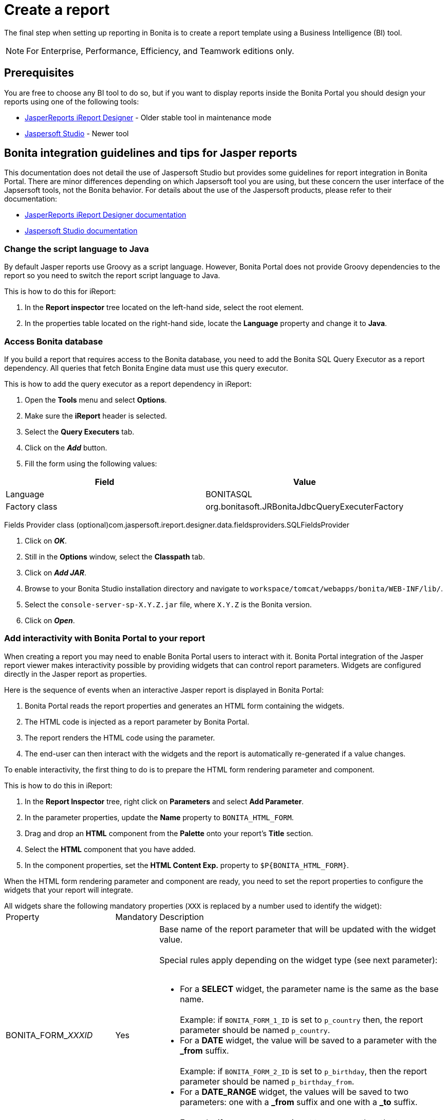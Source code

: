 = Create a report
:description: The final step when setting up reporting in Bonita is to create a report template using a Business Intelligence (BI) tool.

The final step when setting up reporting in Bonita is to create a report template using a Business Intelligence (BI) tool.

[NOTE]
====

For Enterprise, Performance, Efficiency, and Teamwork editions only.
====

== Prerequisites

You are free to choose any BI tool to do so, but if you want to display reports inside the Bonita Portal you should design your reports using one of the following tools:

* http://community.jaspersoft.com/project/ireport-designer[JasperReports iReport Designer] - Older stable tool in maintenance mode
* http://community.jaspersoft.com/project/jaspersoft-studio[Jaspersoft Studio] - Newer tool

== Bonita integration guidelines and tips for Jasper reports

This documentation does not detail the use of Jaspersoft Studio but provides some guidelines for report integration in Bonita Portal.
There are minor differences depending on which Japsersoft tool you are using, but these concern the user interface of the Japsersoft tools, not the Bonita behavior.
For details about the use of the Jaspersoft products, please refer to their documentation:

* http://community.jaspersoft.com/project/ireport-designer/resources[JasperReports iReport Designer documentation]
* http://community.jaspersoft.com/project/jaspersoft-studio/resources[Jaspersoft Studio documentation]

=== Change the script language to Java

By default Jasper reports use Groovy as a script language.
However, Bonita Portal does not provide Groovy dependencies to the report so you need to switch the report script language to Java.

This is how to do this for iReport:

. In the *Report inspector* tree located on the left-hand side, select the root element.
. In the properties table located on the right-hand side, locate the *Language* property and change it to *Java*.

=== Access Bonita database

If you build a report that requires access to the Bonita database, you need to add the Bonita SQL Query Executor as a report dependency.
All queries that fetch Bonita Engine data must use this query executor.

This is how to add the query executor as a report dependency in iReport:

. Open the *Tools* menu and select *Options*.
. Make sure the *iReport* header is selected.
. Select the *Query Executers* tab.
. Click on the *_Add_* button.
. Fill the form using the following values:

|===
| Field | Value

| Language
| BONITASQL

| Factory class
| org.bonitasoft.JRBonitaJdbcQueryExecuterFactory
|===

Fields Provider class (optional)com.jaspersoft.ireport.designer.data.fieldsproviders.SQLFieldsProvider

. Click on *_OK_*.
. Still in the *Options* window, select the *Classpath* tab.
. Click on *_Add JAR_*.
. Browse to your Bonita Studio installation directory and navigate to `workspace/tomcat/webapps/bonita/WEB-INF/lib/`.
. Select the `console-server-sp-X.Y.Z.jar` file, where `X.Y.Z` is the Bonita version.
. Click on *_Open_*.

=== Add interactivity with Bonita Portal to your report

When creating a report you may need to enable Bonita Portal users to interact with it.
Bonita Portal integration of the Jasper report viewer makes interactivity possible by providing widgets that can control report parameters.
Widgets are configured directly in the Jasper report as properties.

Here is the sequence of events when an interactive Jasper report is displayed in Bonita Portal:

. Bonita Portal reads the report properties and generates an HTML form containing the widgets.
. The HTML code is injected as a report parameter by Bonita Portal.
. The report renders the HTML code using the parameter.
. The end-user can then interact with the widgets and the report is automatically re-generated if a value changes.

To enable interactivity, the first thing to do is to prepare the HTML form rendering parameter and component.

This is how to do this in iReport:

. In the *Report Inspector* tree, right click on *Parameters* and select *Add Parameter*.
. In the parameter properties, update the *Name* property to `BONITA_HTML_FORM`.
. Drag and drop an *HTML* component from the *Palette* onto your report's *Title* section.
. Select the *HTML* component that you have added.
. In the component properties, set the *HTML Content Exp.* property to `+$P{BONITA_HTML_FORM}+`.

When the HTML form rendering parameter and component are ready, you need to set the report properties to configure the widgets that your report will integrate.

All widgets share the following mandatory properties (`XXX` is replaced by a number used to identify the widget):+++<table>++++++<tbody>++++++<tr>++++++<td>+++Property+++</td>+++
                +++<td>+++Mandatory+++</td>+++
                +++<td>+++Description+++</td>++++++</tr>+++
        +++<tr>++++++<td>+++BONITA_FORM_+++<em>+++XXX+++</em>+++_ID+++</td>+++
                +++<td>+++Yes+++</td>+++
                +++<td>+++Base name of the report parameter that will be updated with the widget value.+++<br>++++++</br>+++
                        Special rules apply depending on the widget type (see next parameter):+++<br>++++++</br>+++
                        +++<ul>++++++<li>+++For a +++<strong>+++SELECT+++</strong>+++ widget, the parameter name is the same as the base name.+++<br>++++++</br>+++
                                        Example: if +++<code>+++BONITA_FORM_1_ID+++</code>+++ is set to +++<code>+++p_country+++</code>+++ then, the report parameter should be named +++<code>+++p_country+++</code>+++.+++</li>+++
                                +++<li>+++For a +++<strong>+++DATE+++</strong>+++ widget, the value will be saved to a parameter with the +++<strong>+++_from+++</strong>+++ suffix.+++<br>++++++</br>+++
                                        Example: if +++<code>+++BONITA_FORM_2_ID+++</code>+++ is set to +++<code>+++p_birthday+++</code>+++, then the report parameter should be named +++<code>+++p_birthday_from+++</code>+++.+++</li>+++
                                +++<li>+++For a +++<strong>+++DATE_RANGE+++</strong>+++ widget, the values will be saved to two parameters: one with a +++<strong>+++_from+++</strong>+++ suffix and one with a +++<strong>+++_to+++</strong>+++ suffix.+++<br>++++++</br>+++
                                        Example: if +++<code>+++BONITA_FORM_3_ID+++</code>+++ is set to +++<code>+++p_period+++</code>+++, then the two report parameters should be named +++<code>+++p_period_from+++</code>+++ and +++<code>+++p_period_to+++</code>+++.+++</li>++++++</ul>++++++</td>++++++</tr>+++
        +++<tr>++++++<td>+++BONITA_FORM_+++<em>+++XXX+++</em>+++_WIDGET+++</td>+++
                +++<td>+++Yes+++</td>+++
                +++<td>+++Widget type. Can be one of the following:
                        +++<ul>++++++<li>++++++<code>+++SELECT+++</code>+++ for a drop down allowing a single selection+++</li>+++
                                +++<li>++++++<code>+++DATE+++</code>+++ for a date picker+++</li>+++
                                +++<li>++++++<code>+++DATE_RANGE+++</code>+++ for a date range picker with a start date and an end date+++</li>++++++</ul>++++++</td>++++++</tr>+++
        +++<tr>++++++<td>+++BONITA_FORM_+++<em>+++XXX+++</em>+++_LABEL+++</td>+++
                +++<td>+++Yes+++</td>+++
                +++<td>+++Widget label+++</td>++++++</tr>++++++</tbody>++++++</table>+++

The *SELECT* widget has the following extra properties:+++<table>++++++<tbody>++++++<tr>++++++<td>+++Property+++</td>+++
    +++<td>+++Mandatory+++</td>+++
    +++<td>+++Description+++</td>++++++</tr>+++
  +++<tr>++++++<td>+++BONITA_FORM_+++<em>+++XXX+++</em>+++_AVAILABLE_VALUES+++</td>+++
    +++<td rowspan="2" style="vertical-align: middle;">+++Yes: one of these two properties is required+++</td>+++
    +++<td>+++Static list of available values defined in a JSON format.+++<br>++++++</br>+++
      Example: +++<code>+++[{"id":"FR","label":"France"}, {"id":"US","label":"United States of America"}, {"id":"ES","label":"Spain"}]+++</code>++++++</td>++++++</tr>+++
  +++<tr>++++++<td>+++BONITA_FORM_+++<em>+++XXX+++</em>+++_QUERY+++</td>+++
    +++<td>+++Query that dynamically retrieves the list of available values from the Bonita database.+++</td>++++++</tr>+++
  +++<tr>++++++<td>+++BONITA_FORM_+++<em>+++XXX+++</em>+++_HAS_ALL+++</td>+++
    +++<td>+++No+++</td>+++
    +++<td>+++Set this to +++<code>+++TRUE+++</code>+++ if you wish to dynamically add an "All" item to the list of available values. Otherwise, ignore this property.+++</td>++++++</tr>+++
  +++<tr>++++++<td>+++BONITA_FORM_+++<em>+++XXX+++</em>+++_HAS_ALL_VALUE+++</td>+++
    +++<td>+++Only if the "All" item is active+++</td>+++
    +++<td>+++Specifies the value returned when the "All" item is selected.+++</td>++++++</tr>++++++</tbody>++++++</table>+++

Specifies the value returned when the "All" item is selected.

The *DATE* and *DATE_RANGE* widgets have the following extra properties:+++<table>++++++<tbody>++++++<tr>++++++<td>+++Property+++</td>+++
    +++<td>+++Mandatory+++</td>+++
    +++<td>+++Description+++</td>++++++</tr>+++
  +++<tr>++++++</tr>++++++<tr>++++++<td>+++BONITA_FORM_+++<em>+++XXX+++</em>+++_INITIAL_VALUE+++</td>+++
    +++<td rowspan="2" style="vertical-align: middle;">+++Yes:  one of these two properties is required+++</td>+++
    +++<td>+++Static initial value defined in the ISO format for the **DATE** widget+++<br>++++++</br>+++
        Example: +++<code>+++2015-01-28+++</code>++++++<br>++++++</br>+++
        Static initial values for `_from` and `_to` parameters in the ISO format separated by ` - ` for the **DATE\_RANGE** widget+++<br>++++++</br>+++
        Example: +++<code>+++2015-01-28 - 2015-02-28+++</code>++++++</td>++++++</tr>+++
  +++<tr>++++++<td>+++BONITA_FORM_+++<em>+++XXX+++</em>+++_QUERY+++</td>+++
    +++<td>+++Query that dynamically retrieves the initial value from the Bonita database.+++</td>++++++</tr>++++++</tbody>++++++</table>+++

For a *DATE_RANGE* widget, if you name the associated parameter `p_date` then `p_date_from` and `p_date_to` initial
value will automatically be set to `one week before today` and `today` respectively. Setting an initial value to this
parameter using BONITA_FORM_XXX_INITIAL_VALUE will not be taken in account.

Query that dynamically retrieves the initial value from the Bonita database.

Create the report properties using iReport as following:

. In the *Report Inspector* tree, right click on the report's name and select *Properties*.
. In the *More* section, configure *Properties* by clicking on *...*
. Add the properties based on the widgets you need.

Here is an example of a report configuration containing a "Period" date range and a "State" select widget:
image:images/images-6_0/exampleswidgets.png[Widget property example in iReport]

=== Add style to HTML rendered report

To change style of your components in the HTML rendered reports, add CSS classes to them and update global Look'n'feel as described in xref:managing-look-feel.adoc[Bonita portal look'n'feel page].

[NOTE]
====
 +
*Note:* If a JRTX file has been packaged inside the imported zip file, it will not be used to style HTML generated reports. +
Using the global CSS look'n'feel of the Bonita Portal allows to have a consistent look'n'feel between HTML reports and Bonita Portal.
====

To add a CSS class to a component proceed as follow:

* In the Component properties pane, click the _Properties expression_ button
* Add a _Properties expressions_:
 ** Set _Properties expressions_'s name to _net.sf.jasperreports.export.html.class_
 ** Set _Properties expressions_'s value to the wanted CSS class.

Then, implement in Bonita Portal's look'n'feel the expected style for this CSS class.

Alternatively, you can also change the HTML tag name of a component by adding a new _Property_ in _Properties expressions_ named  _net.sf.jasperreports.export.html.tag_
(example: _name:_ net.sf.jasperreports.export.html.tag _value:_ h1)

=== Package a report for Bonita Portal integration

In order to integrate a Jasper report in Bonita Portal, you need to prepare a ZIP archive.

The archive should contain at least the compiled Jasper report (a file with a .jasper extension).

If your report requires a connection to the reporting database, the archive must contain:

* The JDBC driver jar file used to connect to the reporting database. Do not include this file in the archive if the driver is already deployed at server level.
* A _connection.properties_ text file that contains the reporting database connection settings:

|===
| Property | Description

| dbUrl
| JDBC Url to access the reporting database

| dbDriverClassName
| The JDBC driver's class name

| dbUser
| The login of the database user

| dbPassword
| The password of the database user
|===

For example, connecting to a local MySQL database named _BonitaReport_ with a user _root_ and password _root_:

----
dbUrl=jdbc:mysql://localhost:3306/BonitaReport
dbDriverClassName=com.mysql.jdbc.Driver
dbUser=root
dbPassword=root
----

If your report contains sub reports, these should be placed in a directory named `sub`.

If your report uses a style sheet you may also provide a .jrtx file in the archive.

Once you have packaged the Jasper report as a ZIP archive, you can xref:analytics.adoc[install it in the Bonita Portal].
